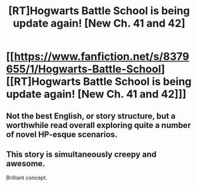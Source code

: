 #+TITLE: [RT]Hogwarts Battle School is being update again! [New Ch. 41 and 42]

* [[https://www.fanfiction.net/s/8379655/1/Hogwarts-Battle-School][[RT]Hogwarts Battle School is being update again! [New Ch. 41 and 42]]]
:PROPERTIES:
:Author: nullmove
:Score: 12
:DateUnix: 1421517187.0
:DateShort: 2015-Jan-17
:END:

** Not the best English, or story structure, but a worthwhile read overall exploring quite a number of novel HP-esque scenarios.
:PROPERTIES:
:Author: MoralRelativity
:Score: 2
:DateUnix: 1421614863.0
:DateShort: 2015-Jan-19
:END:


** This story is simultaneously creepy and awesome.

Brilliant concept.
:PROPERTIES:
:Author: aldonius
:Score: 1
:DateUnix: 1421594240.0
:DateShort: 2015-Jan-18
:END:
